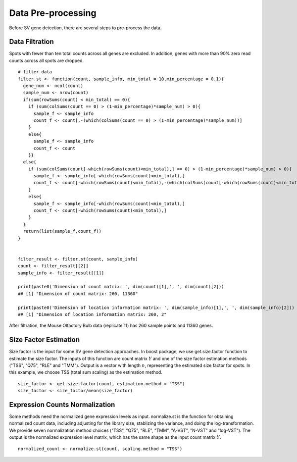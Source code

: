Data Pre-processing
=============================

Before SV gene detection, there are several steps to pre-process the data. 

Data Filtration
------------------------------

Spots with fewer than ten total counts across all genes are excluded. In addition, genes with more than 90% zero read counts across all spots are dropped. 
::
    # filter data
    filter.st <- function(count, sample_info, min_total = 10,min_percentage = 0.1){
      gene_num <- ncol(count)
      sample_num <- nrow(count)
      if(sum(rowSums(count) < min_total) == 0){
        if (sum(colSums(count == 0) > (1-min_percentage)*sample_num) > 0){
          sample_f <- sample_info
          count_f <- count[,-(which(colSums(count == 0) > (1-min_percentage)*sample_num))]
        }
        else{
          sample_f <- sample_info
          count_f <- count
        }}
      else{
        if (sum(colSums(count[-which(rowSums(count)<min_total),] == 0) > (1-min_percentage)*sample_num) > 0){
          sample_f <- sample_info[-which(rowSums(count)<min_total),]
          count_f <- count[-which(rowSums(count)<min_total),-(which(colSums(count[-which(rowSums(count)<min_total),] == 0) > (1-min_percentage)*sample_num))]
        }
        else{
          sample_f <- sample_info[-which(rowSums(count)<min_total),]
          count_f <- count[-which(rowSums(count)<min_total),]
        }
      }
      return(list(sample_f,count_f))
    }


    filter_result <- filter.st(count, sample_info)
    count <- filter_result[[2]]
    sample_info <- filter_result[[1]]

    print(paste0('Dimension of count matrix: ', dim(count)[1],', ', dim(count)[2]))
    ## [1] "Dimension of count matrix: 260, 11360"
    
    print(paste0('Dimension of location information matrix: ', dim(sample_info)[1],', ', dim(sample_info)[2]))
    ## [1] "Dimension of location information matrix: 260, 2"

After filtration, the Mouse Olfactory Bulb data (replicate 11) has 260 sample points and 11360 genes.


Size Factor Estimation
-----------------------------
Size factor is the input for some SV gene detection approaches. In boost package, we use get.size.factor function to estimate the size factor. The inputs of this function are count matrix :math:`Y` and one of the size factor estimation methods ("TSS", "Q75", "RLE" and "TMM"). Output is a vector with length :math:`n`, representing the estimated size factor for spots. In this example, we choose TSS (total sum scaling) as the estimation method. 
::
    size_factor <- get.size.factor(count, estimation.method = "TSS")
    size_factor <- size_factor/mean(size_factor)


Expression Counts Normalization
------------------------------------

Some methods need the normalized gene expression levels as input. normalize.st is the function for obtaining normalized count data, including adjusting for the library size, stablizing the variance, and doing the log-transformation. We provide seven normalization method choices ("TSS", "Q75", "RLE", "TMM", "A-VST", "N-VST" and "log-VST"). The output is the normalized expression level matrix, which has the same shape as the input count matrix :math:`Y`.
::
    normalized_count <- normalize.st(count, scaling.method = "TSS")



